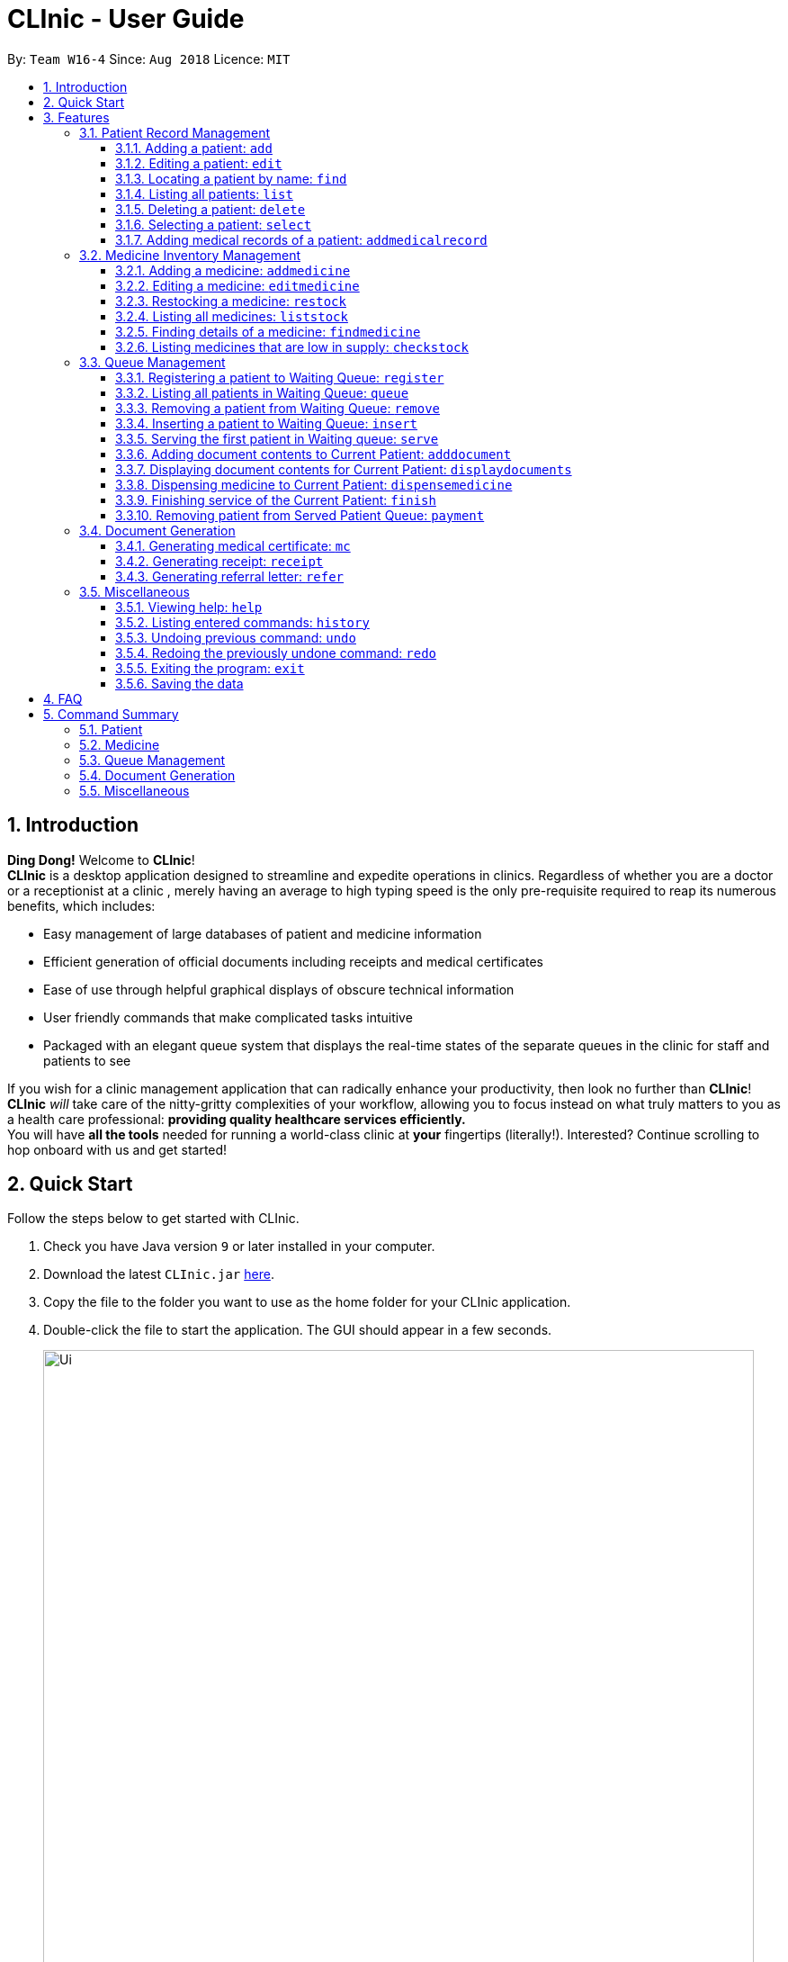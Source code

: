 = CLInic - User Guide
:site-section: UserGuide
:toc:
:toc-title:
:toc-placement: preamble
:toclevels: 3
:sectnums:
:imagesDir: images
:stylesDir: stylesheets
:xrefstyle: full
:experimental:
ifdef::env-github[]
:tip-caption: :bulb:
:note-caption: :information_source:
endif::[]
:repoURL: https://github.com/se-edu/addressbook-level4

By: `Team W16-4`      Since: `Aug 2018`      Licence: `MIT`

// tag::introduction[]
== Introduction

**Ding Dong!** Welcome to *CLInic*! +
*CLInic* is a desktop application designed to streamline and expedite operations in clinics.
Regardless of whether you are a doctor or a receptionist at a clinic , merely having an average to high typing
speed is the only pre-requisite required to reap its numerous benefits, which includes:

* Easy management of large databases of patient and medicine information
* Efficient generation of official documents including receipts and medical certificates
* Ease of use through helpful graphical displays of obscure technical information
* User friendly commands that make complicated tasks intuitive
* Packaged with an elegant queue system that displays the real-time states of the separate queues in the clinic
for staff and patients to see

If you wish for a clinic management application that can radically enhance your productivity, then look no further
than *CLInic*! *CLInic* _will_ take care of the nitty-gritty complexities of your workflow, allowing you to
focus instead on what truly matters to you as a health care professional: *providing quality healthcare services efficiently.* +
You will have *all the tools* needed for running a world-class clinic at *your* fingertips (literally!).
Interested? Continue scrolling to hop onboard with us and get started! +
// end::introduction[]

== Quick Start

Follow the steps below to get started with CLInic.

.  Check you have Java version `9` or later installed in your computer.
.  Download the latest `CLInic.jar` link:https://github.com/CS2103-AY1819S1-W16-4/main/releases[here].
.  Copy the file to the folder you want to use as the home folder for your CLInic application.
.  Double-click the file to start the application. The GUI should appear in a few seconds.
+

.Prototype of UI
//tag::UI[]
image::Ui.png[width="790"]
//end::UI[]
+


.  Type a command in the command box and press kbd:[Enter] to execute it. +
e.g. typing *`help`* and pressing kbd:[Enter] will open the help window.
.  Some example commands you can try:

* *`list`* : shows a list all patients in the database.
* **`add`**`n/John Doe ic/S1234567X p/98765432 e/johnd@example.com a/John Street, Block 123, #01-01` : adds a patient named `John Doe` to the database, along with his personal details (more details in <<Patient>>).
* **`delete`**`3` : deletes the 3rd patient shown in the current list.
* *`exit`* : exits the application.

.  Refer to <<Features>> for the details of each command.

[[Features]]
== Features

*Command Formats*

In this user guide, you will find information about how commands are to be used explained in the form of command formats. These command formats will tell you what the `COMMAND_WORD` for the command is.


[NOTE]
====
* Some commands have an alias, which you can also use to execute the command +
** To add a person to the address book, you can type either `add n/John Doe` or `a n/John Doe`.
* Words in `UPPER_CASE` are the parameters to be supplied by the user +
** in `add n/NAME`, `NAME` is a parameter which can be used as `add n/John Doe`.
* Items in kbd:[[]*square brackets* kbd:[]] are optional +
** `[b/BLOOD_TYPE] [da/DRUG_ALLERGY]` can be used as `b/A+ da/Panadol` or as `b/A+`.
* Parameters followed by an ellipsis `…`​ can be used multiple times, including zero times +
** `[da/DRUG_ALLERGY]...` can be used as `{nbsp}` (i.e. 0 times), `da/Panadol`, `da/Panadol da/Zyrtec` etc.
* Parameters can be in any order +
** if the command specifies `n/NAME p/PHONE_NUMBER`, `p/PHONE_NUMBER n/NAME` is also acceptable.
* `INDEX` refers to the index number shown in the current displayed patient or medicine list.
* The display will either display `medicine` or `patient` information. It will change according to which commands are used.
** `addMedicine` will change the displayed list to the medicine list. `add` will change the displayed list to the patient list.
====

=== Patient Record Management

// tag::patientfirsthalf[]
==== Adding a patient: `add`
Did someone just walked in, wanting to see the doctor? +
Add him to CLInic's patient database using the `add` command! +
Alias: `a` +
Format: `add n/NAME ic/IC_NUMBER p/PHONE_NUMBER e/EMAIL a/ADDRESS [t/TAG]...`

[NOTE]
.Thing(s) to note:
A patient can have any number of tags (including 0).

[TIP]
.Pro tip(s):
Mandatory parameters can be keyed in any order.

[WARNING]
.Important:
Omission of *any* mandatory parameters will result in the failure of adding the patient to the database.

Upon successful execution, you should see the patient represented by the parameters added to the patient list on the right.

Examples:

* `add n/Clinton Law ic/S9638902L p/97947435 e/clinton@cs2103t.com a/Tembusu College` +
Adds a patient named `Clinton Law`, with IC number `S9638902L`, phone number `97947435`, email `clinton@cs2103t.com` and address of `Tembusu College` to CLInic's patient database, as shown below.

.After executing the `add` command specified above *and* left clicking `Clinton's` patient card in the patient list on the right, indicated by the black cursor.
image::AddEx1.png[width="650"]

==== Editing a patient: `edit`
Uhoh! Made a mistake keying in a patient's particulars? Or perhaps a patient just recently changed his handphone number or email? +
Fret not! Simply update his particulars using the `edit` command! +
Alias: `e` +
Format: `edit INDEX [n/NAME] [p/PHONE] [e/EMAIL] [a/ADDRESS] [t/TAG]...`

[NOTE]
.Thing(s) to note:
====
* Edits the patient at the specified `INDEX`. The index refers to the index number shown in the displayed patient list.
* At least one of the optional parameters must be provided.
* Existing values will be *overwritten* by the newly input values of the corresponding field.
* When editing tags, the existing tags of the patient will be removed i.e. adding of tags is not cumulative.
====

[TIP]
.Pro tip(s):
You can remove *all* of the patient's tags by typing `t/` without specifying any tags after the prefix.

[WARNING]
.Important:
The `INDEX` given must be a *non zero, positive integer* (eg. 1, 2, 3...)!

Upon successful execution, you should see the patient's details updated in the patient list on the right.

Examples:

* `edit 5 p/98534228 e/clawyq@cs2101.com` +
Updates the phone number and e-mail address of the 5th patient in the list to `98534228 ` and `clawyq@cs2101.com` respectively, as shown below.

.Before and after executing the `edit` command specified above.
image::EditEx1.png[width="650"]

==== Locating a patient by name: `find`
Can't find the patient you're looking for amidst the other patient records? +
Simply search for the desired patient using the `find` command!
Alias: `f` +
Format: `find KEYWORD [MORE_KEYWORDS]`

[NOTE]
.Thing(s) to note:
====
* Finds a patient whose name contains any of the given keywords.
** Patients matching at least one keyword will be returned.
*** `Hans Bo` will return `Hans Gruber`, `Bo Yang`.
* Only the patient's name is searched.
* Only full words will be matched.
** `Han` will not match `Hans`.
====

[TIP]
.Pro tip(s):
====
* The search is case insensitive.
** `Bryan` will match `bryaN`.
* The order of the keywords does not matter.
** `Sng Chester` will match `Chester Sng`.
====

Upon successful execution, you should only see all the patients who have the specified keyword in their names in the patient list on the right.

Examples:

* `f yu` +
Sieves out all the patients who have `yu` in their names.

.Before and after executing the `find` command specified above via its alias `f`.
image::FindEx1.png[width="850"][height="350"]
// end::patientfirsthalf[]

// tag::patientsecondhalf[]
==== Listing all patients: `list`
Displays a list of all patients in CLInic's patient database. +
Alias: `l` +
Format: `list`

==== Deleting a patient: `delete`

Deletes the specified patient from the CLInic database. +
Alias: `d` +
Format: `delete INDEX`

[TIP]
.Pro tip(s):
Deletes the patient at the specified `INDEX`. The index refers to the index number shown in the displayed patient list. The index *must be a positive integer* (i.e. 1, 2, 3, ...).

Examples:

* `list` +
`delete 2` +
Deletes the 2nd patient in the database.
* `find Betsy` +
`d 1` +
Deletes the 1st patient in the resulting list of the `find` command.

==== Selecting a patient: `select`

Selects a patient to view his profile. +
Alias: `s` +
Format: `select INDEX`

[TIP]
.Pro tip(s):
Selects the patient at the specified `INDEX`. The index refers to the index number shown in the displayed patient list. The index *must be a positive integer* (i.e. 1, 2, 3, ...).

Examples:

* `list` +
`select 2` +
Selects the 2nd patient in the whole database.
* `find Betsy` +
`s 1` +
Selects the 1st patient in the resulting list of the `find` command.
// end::patientsecondhalf[]

// tag::addmedicalrecordcommand[]
==== Adding medical records of a patient: `addmedicalrecord`

Updates the medical records of a patient. +
Alias: `amr` +
Format: `addmedicalrecord INDEX [b/BLOOD_TYPE] [d/PAST_DISEASES]... [da/DRUG_ALLERGY]... [m/NOTE]...`

[TIP]
.Pro tip(s):
====
* Updates the medical records of a patient based on the specified `INDEX`. The index refers to the index number shown in the displayed patient list. The index *must be a positive integer* (i.e. 1, 2, 3, ...).
* At least one of the optional parameters must be provided.
* Newly input values will be appended to the existing values of the patient, except `BloodType`. `BloodType` cannot be changed, you can only add `BloodType` to a patient once, and it will be permanent.
* Adding a `Note` with this command will yield a `Note` with an empty `Prescription`. A `Prescription` can only be added via the `dispensemedicine` command.
====

Examples:

* `addmedicalrecord 5 da/Paracetamol d/Diabetes` +
Adds `Paracetamol` (under _Drug Allergy_) and `Diabetes` (under _Past Diseases_) to the `MedicalRecord` of the 5th patient.

.After `addmedicalrecord 5 da/Paracetomal d/Diabetes` command
image::addmedicalrecord-example-1.png[width="650"]

* `amr 3 b/B+` +
Adds `B+` (under _Blood Type_) to the `MedicalRecord` of the 3rd patient.

.After `amr 3 b/B+` command
image::addmedicalrecord-example-2.png[width="650"]
// end::addmedicalrecordcommand[]

[[medicine]]
// tag::medicine[]
=== Medicine Inventory Management

==== Adding a medicine: `addmedicine`

Adds a medicine to the CLInic medicine database. +
Alias: `am` +
Format: `addmedicine mn/MEDICINE_NAME msq/MINIMUM_STOCK_QUANTITY ppu/PRICE_PER_UNIT sn/SERIAL_NUMBER s/STOCK`

[NOTE]
.Thing(s) to note:
The serial number of a medicine *must* be a 5 digit integer!

Example:

* `addmedicine mn/panadol msq/500 ppu/0.50 sn/91853 s/1000` +
Adds a medicine _named_ `panadol` with _minimum stock quantity_ of `500` units, _price per unit_ of `$0.50`, _serial number_ of `91853` and _stock_ of `500` units to the CLInic inventory.
* `am mn/asprin msq/100 ppu/0.20 sn/53068 s/100` +
Adds a medicine _named_ `asprin` with _minimum stock quantity_ of `100` units, _price per unit_ of `$0.20`, _serial number_ of `53068` and _stock_ of `100` units to the CLInic inventory.

==== Editing a medicine: `editmedicine`

Edits the details of an existing medicine. +
Alias: `em` +
Format: `editmedicine INDEX [mn/MEDICINE_NAME] [msq/MINIMUM_STOCK_QUANTITY] [ppu/PRICE_PER_UNIT] [sn/SERIAL_NUMBER] [s/STOCK]`

[TIP]
.Pro tip(s):
====
* Edits the medicine details at the specified `INDEX`. The index refers to the index number shown in the displayed medicine list. The index *must be a positive integer* (i.e. 1, 2, 3, ...).
* At least one of the optional parameters must be provided.
* Existing values will be updated with the newly input values of the corresponding field.
* You can remove any of the medicine details by typing the prefixes `msq/` `ppu/` `sn/` `s/` without specifying any contents after the prefix.
====

[WARNING]
.Important:
The `serial number` of a medicine *must* be a 5 digit integer!

Example:

* `editmedicine 1 mn/hydrazine s/1500` +
Renames the medicine at index 1 to `hydrazine` whilst updating its stock to `1500`.
* `em 1 sn/91853` +
Updates the serial number of the medicine at index 1 to `91853`.

==== Restocking a medicine: `restock`

Restocks an existing medicine with *additional* quantity. +
Alias: `rs` +
Format: `restock INDEX amt/AMOUNT`

[TIP]
.Pro tip(s):
Restocks the medicine at the specified `INDEX`. The index refers to the index number shown in the displayed medicine list. The index *must be a positive integer* (i.e. 1, 2, 3, ...).

Example:

* `restock 2 amt/123` +
Adds `123` additional units of the 2nd medicine to the clinic's current stock.
* `rs 3 amt/500` +
Adds `500` additional units of the 3rd medicine to the clinic's current stock.

==== Listing all medicines: `liststock`

Lists all medicine information in the CLInic medicine inventory. +
Alias: `ls` +
Format: `liststock`

==== Finding details of a medicine: `findmedicine`

Finds the details of a medicine from its medicine name. +
Alias: `fm` +
Format: `findmedicine MEDICINE_NAME`

Example:

* `findmedicine panadol` +
Finds the details of the medicines tagged with the keyword `panadol`.
* `fm chlorpheniramine` +
Finds the details of the medicines tagged with the keyword `chlorpheniramine`.


==== Listing medicines that are low in supply: `checkstock`

Lists all medicines that are low in supply. +
Alias: `cs` +
Format: `checkstock`

// end::medicine[]

[[pqms]]
// tag::pqms[]
=== Queue Management

==== Registering a patient to Waiting Queue: `register`

Registers a patient to the back of the Waiting Queue. +
Alias: `reg` +
Format: `register INDEX`

[TIP]
.Pro tip(s):
Registers the patient at the specified `INDEX`. The index refers to the index number shown in the displayed patient list. The index *must be a positive integer* (i.e. 1, 2, 3, ...).

Example:

* `list` +
`register 3` +
Registers the 3rd patient in the database.

.After executing the `register 3` command
image::Register3Command.png[width="750"]


* `find david` +
`reg 1` +
Registers the 1st patient in the resulting list of the `find` command.

==== Listing all patients in Waiting Queue: `queue`

Lists all patients in the Waiting queue. +
Alias: `q` +
Format: `queue`

==== Removing a patient from Waiting Queue: `remove`

Removes a patient from the Waiting Queue if he leaves before being served. +
Alias: `rem` +
Format: `remove INDEX`

[TIP]
.Pro tip(s):
Removes the patient at the specified `INDEX`. The index refers to the index number shown in the displayed patient list. The `INDEX` *must be a positive integer* (i.e. 1, 2, 3, ...).

Examples:

* `remove 3` +
Removes the 3rd patient in the queue.

.Before `remove 3` command
image::BeforeRemove3Command.png[width="750"]

.After `remove 3` command
image::AfterRemove3Command.png[width="750"]

* `rem 3` +
Removes the 2nd patient in the queue.

==== Inserting a patient to Waiting Queue: `insert`

Inserts a patient into the specified position in the Waiting Queue. +
Alias: `ins` +
Format: `insert INDEX p/POSITION`

[TIP]
.Pro tip(s):
====
* Inserts the patient at the specified `INDEX` in the displayed patient list into the specified `POSITION` in the Waiting Queue. Both the index and position *must be a positive integer* (i.e. 1, 2, 3, ...).
* If the `POSITION` value supplied exceeds the queue length, then the patient will just be added to the back of the queue. If the queue length is 1 and the `POSITION` value is 5, the patient will be added
to the 2nd position.
====

Examples:

* `list` +
`insert 4 p/2` +
Inserts the 4th patient in the database into the 2nd position in the patient queue.

.Before `insert 4 p/2` command
image::BeforeInsert2Command.png[width="750"]

.After `insert 4 p/2` command
image::AfterInsert2Command.png[width="750"]

* `ins 3 p/5` +
Inserts the 3rd patient into the 5th position in the patient queue.

[[serve]]
==== Serving the first patient in Waiting queue: `serve`

Serves the first patient in the Waiting queue. The patient being served is now the Current Patient. +
Alias: `ser` +
Format: `serve`

[TIP]
.Pro tip(s):
Upon successful call of this command, the medicine list will be displayed.

.Before `serve` command
image::BeforeServeCommand.png[width="750"]

.After `serve` command
image::AfterServeCommand.png[width="750"]

[[adddocument]]
==== Adding document contents to Current Patient: `adddocument`

Adds document contents to the Current Patient. +
Alias: `ad` +
Format: `adddocument [mc/MC_DAYS] [n/NOTES] [r/REFERRAL]`

[TIP]
.Pro tip(s):
====
* There must be a Current Patient. Use the <<serve, `serve`>> command first.
* At least one of the optional parameters must be provided.
* Existing values will be updated with the newly input values of the corresponding field.
* You can remove any of the patient's document contents by typing the prefixes `mc/` `n/` `r/` without specifying any contents after the prefix.
* At least the note field must be added before executing the <<finish, `finish`>> command.
====

[WARNING]
.Important:
The parameter for `mc/` must be a *non-zero, positive integer*!

Examples:

* `adddocument mc/3 n/Headache for the past 2 days` +
Adds MC duration and notes to the Current Patient.

.Before `adddocument mc/3 n/Headache for the past 2 days` command
image::BeforeAddDocumentCommand.png[width="750"]

.After `adddocument mc/3 n/Headache for the past 2 days` command
image::AfterAddDocumentCommand.png[width="750"]

* `ad r/Ng Teng Fong Hospital` +
Adds referral to the Current Patient.

==== Displaying document contents for Current Patient: `displaydocuments`

Displays document contents for the Current Patient. +
Alias: `dd`
Format: `displaydocuments`

==== Dispensing medicine to Current Patient: `dispensemedicine`

Dispenses the specified quantity of medicine to the Current Patient. +
Alias: `dm` +
Format `dispensemedicine MEDICINE_INDEX amt/AMOUNT`

[TIP]
.Pro tip(s):
Dispenses medicine at the specified `MEDICINE_INDEX` to the Current Patient. The index refers to the index number shown in the displayed medicine list. The index *must be a positive integer* (i.e. 1, 2, 3, ...).

Examples:

* `dispensemedicine 1 amt/10` +
10 units of the 1st medicine in the displayed medicine list will be added to the Current Patient. +

.Before `dispensemedicine 1 amt/10`
image::BeforeDispenseMedicineCommand.png[width="750"]

.After `dispensemedicine 1 amt/10`
image::AfterDispenseMedicineCommand.png[width="750"]

* `dm 5 amt/2` +
2 units of the 5th medicine in the displayed medicine list will be added to the Current Patient.

[[finish]]
==== Finishing service of the Current Patient: `finish`

Transfers the Current Patient to the Served Patient Queue. +
Format: `finish`

[TIP]
.Pro tip(s):
====
* This command cannot be called if no notes have been added to the patient. Use <<adddocument, `adddocument`>> command with prefix `n/` to add `NOTES`.
* Upon successful call of this command, the patient list will be displayed.
====

==== Removing patient from Served Patient Queue: `payment`

Removes a patient from the Served Patient Queue when the patient completes payment. +
Alias: `pay` +
Format: `payment INDEX`

[TIP]
.Pro tip(s):
Removes the patient at the specified `INDEX`. The index refers to the index number shown in the Served Patient Queue. The index *must be a positive integer* (i.e. 1, 2, 3, ...).

Examples:

* `payment 3` +
Removes the 3rd patient from the Served Patient Queue.

.Before `payment 3` command
image::BeforePaymentCommand.png[width="750"]

.After `payment 3` command
image::AfterPaymentCommand.png[width="750"]

* `pay 1` +
Removes the 1st patient from the Served Patient Queue.

// end::pqms[]

// tag::document[]
=== Document Generation

==== Generating medical certificate: `mc`

Generates a medical certificate for the Served Patient. +
Format: `mc INDEX`

[TIP]
.Pro tip(s):
Generates a medical certificate for the patient at the specified `INDEX` of the Served Patient Queue. The index *must be a positive integer* (i.e. 1, 2, 3, ...).

Examples:

* `mc 1` +
Generates a medical certificate for the 1st patient in the Served Patient Queue.

==== Generating receipt: `receipt`

Generates a receipt for the Served Patient. +
Alias: `rec` +
Format: `receipt INDEX`

[TIP]
.Pro tip(s):
Generates a receipt for the patient at the specified `INDEX` of the Served Patient Queue. The index *must be a positive integer* (i.e. 1, 2, 3, ...).

Examples:

* `receipt 5` +
Generates a receipt for the 5th patient in the Served Patient Queue.

==== Generating referral letter: `refer`

Generates a referral letter for the Served Patient. +
Alias: `ref` +

Format: `refer INDEX`

[TIP]
.Pro tip(s):
Generates a referral letter for the patient at the specified `INDEX` of the Served Patient Queue. The index *must be a positive integer* (i.e. 1, 2, 3, ...).

Examples:

* `refer 7` +
Generates a referral letter for the 7th patient in the Served Patient Queue.
// end::document[]

// tag::misc[]
=== Miscellaneous

==== Viewing help: `help`

Format: `help`

==== Listing entered commands: `history`

Lists all the commands entered, starting from the most recent to the oldest. +
Alias: `h` +
Format: `history`

[TIP]
.Pro tip(s):
Pressing the kbd:[&uarr;] and kbd:[&darr;] arrows will display the previous and next input respectively in the command box.

// tag::undoredo[]
==== Undoing previous command: `undo`

Restores the address book to the state before the previous _undoable_ command was executed. +
Alias: `u` +
Format: `undo`

[NOTE]
.Thing(s) to note:
====
Undoable commands: those commands that modify the database's content (`add`, `delete`, `edit` and `clear`).
This includes all commands that change the `Patient` or `Medicine` class but *not* <<pqms, PQMS-related>> commands.
====

Examples:

* `delete 1` +
`list` +
`undo` (reverses the `delete 1` command) +

* `select 1` +
`list` +
`undo` +
The `undo` command fails as there are no undoable commands executed previously.

* `delete 1` +
`clear` +
`undo` (reverses the `clear` command) +
`undo` (reverses the `delete 1` command) +

* `addmedicine mn/panadol msq/100 ppu/5 sn/00000001 s/2500` +
`undo` (reverses the `addmedicine` command)

==== Redoing the previously undone command: `redo`

Reverses the most recent `undo` command. +
Alias: `r` +
Format: `redo`

Examples:

* `delete 1` +
`undo` (reverses the `delete 1` command) +
`redo` (reapplies the `delete 1` command) +

* `delete 1` +
`redo` +
The `redo` command fails as there are no `undo` commands executed previously.

* `delete 1` +
`clear` +
`undo` (reverses the `clear` command) +
`undo` (reverses the `delete 1` command) +
`redo` (reapplies the `delete 1` command) +
`redo` (reapplies the `clear` command) +
// end::undoredo[]

==== Exiting the program: `exit`

Exits the program. +
Format: `exit`

==== Saving the data

CLInic data are saved in the hard disk automatically after any command that changes the data. +
There is no need to save manually.
// end::misc[]

== FAQ

*Q*: How do I transfer my data to another computer? +
*A*: Install the application in the other computer and overwrite the empty data file it creates with the file that contains the data of your previous CLInic folder.

*Q*: Why can't I execute the `finish` command even if there is a Current Patient? +
*A*: You are required to add notes to the Current Patient before using the `finish` command, use the <<adddocument, `adddocument`>> command to add notes.

== Command Summary

=== Patient

[width="59%",cols="5%,<2%,<50%,<42%",options="header",]
|=======================================================================
|Command Word |Command Alias |Format|Example
|add |`a`  |`add n/NAME ic/IC_NUMBER p/PHONE_NUMBER e/EMAIL a/ADDRESS [t/TAG]…​` |`add n/John Doe p/98765432 e/johnd@example.com a/John Street, block 123, #01-01`
|list |`l`  | `list` |`list`
|edit |`e`  |`edit INDEX [n/NAME] [p/PHONE] [e/EMAIL] [a/ADDRESS] [t/TAG]…​` |`edit 1 p/91234567 e/johndoe@example.com`
|find |`f`  |`find KEYWORD [MORE_KEYWORDS]​` |`find Betsy Tim John`
|delete |`d`  |`delete INDEX` |`delete 2`
|select |`s`  |`select INDEX` |`select 3`
|addmedicalrecord |`amr`  |`addMedicalRecord INDEX [b/BLOOD_TYPE] [d/PAST_DISEASE]…​ [da/DRUG_ALLERGY]…​ [m/NOTE]…`​ or +
                            `addMedicalRecord IC_NUMBER [b/BLOOD_TYPE] [d/PAST_DISEASE]…​ [da/DRUG_ALLERGY]…​ [m/NOTE]…​​` |`addMedicalRecord 5 b/A+ da/Paracetamol d/Diabetes` or +
                            `addMedicalRecord S94738123X b/B+`
|=======================================================================

=== Medicine

[width="59%",cols="5%,<2%,<50%,<42%",options="header",]
|=======================================================================
|Command Word |Command Alias |Format|Example
|addmedicine |`am`  |`​addMedicine mn/MEDICINE_NAME msq/MINIMUM_STOCK_QUANTITY ppu/PRICE_PER_UNIT sn/SERIAL_NUMBER s/STOCK` |`addMedicine mn/panadol msq/500 ppu/0.50 sn/1234 s/1000`
|editmedicine |`em`  | `editMedicine INDEX [mn/MEDICINE_NAME] [msq/MINIMUM_STOCK_QUANTITY] [ppu/PRICE_PER_UNIT] [sn/SERIAL_NUMBER] [s/STOCK]` |`editMedicine 1 n/hydrazine s/50022 p/20 min/30`
|restock |`rs`  |`restock INDEX amt/AMOUNT` |`restock 2 amt/123`
|liststock |`ls`  |`listStock` |`listStock`
|findmedicine |`fm`  |`findMedicine SERIAL_NUMBER` |`findMedicine 1001`
|checkstock |`cs`  |`checkStock` |`checkStock`
|=======================================================================

=== Queue Management

[width="59%",cols="5%,<2%,<50%,<42%",options="header",]
|=======================================================================
|Command Word |Command Alias |Format|Example
|register |`reg`  |`register INDEX​` |`register 1`
|queue |`q`  | `queue` |`queue`
|remove |`rem`  |`remove INDEX` |`remove 2`
|insert |`ins`  |`insert INDEX p/POSITION` |`insert 3 p/4`
|serve |`ser`  |`serve` |`serve`
|adddocument |`da`  |`docAdd [mc/MC_DAYS] [n/NOTES] [r/REFERRAL]` |`docAdd mc/3 n/This patient complains of headache for the past 3 days`
|displaydocuments |`dd` | `displayDocuments` | `displayDocuments`
|dispensemedicine |`dm`  |`dispenseMedicine MEDICINE_INDEX amt/AMOUNT` |`dispenseMedicine 5 amt/10`
|finish |- |`finish` |`finish`
|payment |`pay`  |`payment INDEX` |`payment 6`
|=======================================================================

=== Document Generation

[width="59%",cols="5%,<2%,<50%,<42%",options="header",]
|=======================================================================
|Command Word |Command Alias |Format|Example
|mc | -  |`mc INDEX​` |`mc 1`
|receipt |`rec`  | `receipt INDEX` |`receipt 2`
|refer | `ref`  |`refer INDEX` |`refer 3`
|=======================================================================

=== Miscellaneous

[width="59%",cols="5%,<2%,<50%,<42%",options="header",]
|=======================================================================
|Command Word |Command Alias |Format|Example
|help |-  |`help​` |`help`
|history |`h`  | `history` |`history`
|undo |`u`  |`undo` |`undo`
|redo |`r`  |`redo` |`redo`
|exit |-  |`exit` |`exit`
|=======================================================================
